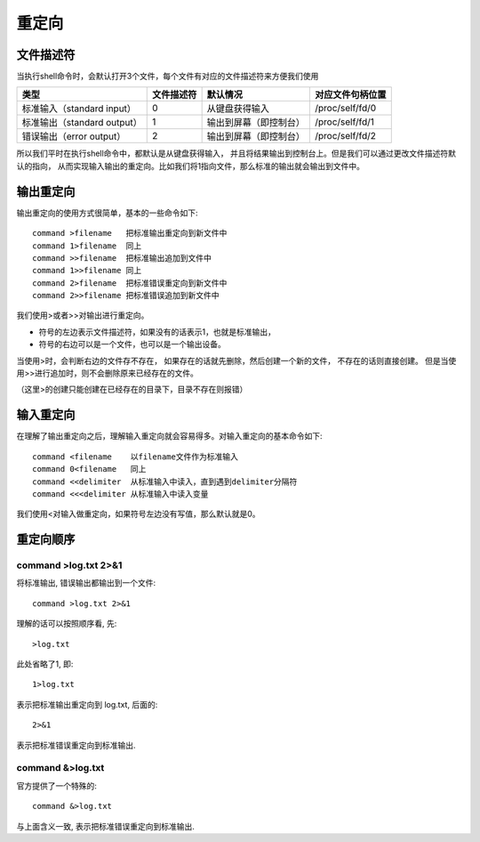 ======================================
重定向
======================================


.. post:: 2023-02-23 23:14:15
  :tags: linux, 概念性
  :category: 操作系统
  :author: YanQue
  :location: CD
  :language: zh-cn


文件描述符
======================================

当执行shell命令时，会默认打开3个文件，每个文件有对应的文件描述符来方便我们使用

.. csv-table::
  :header: 类型, 文件描述符, 默认情况, 对应文件句柄位置

  标准输入（standard input）  ,0     ,从键盘获得输入          ,/proc/self/fd/0
  标准输出（standard output） ,1     ,输出到屏幕（即控制台）  ,/proc/self/fd/1
  错误输出（error output）    ,2     ,输出到屏幕（即控制台）  ,/proc/self/fd/2

所以我们平时在执行shell命令中，都默认是从键盘获得输入，
并且将结果输出到控制台上。但是我们可以通过更改文件描述符默认的指向，
从而实现输入输出的重定向。比如我们将1指向文件，那么标准的输出就会输出到文件中。

输出重定向
======================================

输出重定向的使用方式很简单，基本的一些命令如下::

  command >filename   把标准输出重定向到新文件中
  command 1>filename  同上
  command >>filename  把标准输出追加到文件中
  command 1>>filename 同上
  command 2>filename  把标准错误重定向到新文件中
  command 2>>filename 把标准错误追加到新文件中

我们使用>或者>>对输出进行重定向。

- 符号的左边表示文件描述符，如果没有的话表示1，也就是标准输出，
- 符号的右边可以是一个文件，也可以是一个输出设备。

当使用>时，会判断右边的文件存不存在，
如果存在的话就先删除，然后创建一个新的文件，
不存在的话则直接创建。
但是当使用>>进行追加时，则不会删除原来已经存在的文件。

（这里>的创建只能创建在已经存在的目录下，目录不存在则报错）

输入重定向
======================================

在理解了输出重定向之后，理解输入重定向就会容易得多。对输入重定向的基本命令如下::

  command <filename    以filename文件作为标准输入
  command 0<filename   同上
  command <<delimiter  从标准输入中读入，直到遇到delimiter分隔符
  command <<<delimiter 从标准输入中读入变量

我们使用<对输入做重定向，如果符号左边没有写值，那么默认就是0。

重定向顺序
======================================

command >log.txt 2>&1
--------------------------------------

将标准输出, 错误输出都输出到一个文件::

  command >log.txt 2>&1

理解的话可以按照顺序看, 先::

  >log.txt

此处省略了1, 即::

  1>log.txt

表示把标准输出重定向到 log.txt, 后面的::

  2>&1

表示把标准错误重定向到标准输出.

command &>log.txt
--------------------------------------

官方提供了一个特殊的::

  command &>log.txt

与上面含义一致, 表示把标准错误重定向到标准输出.


